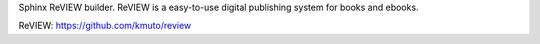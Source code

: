 Sphinx ReVIEW builder. ReVIEW is a easy-to-use digital publishing
system for books and ebooks.

ReVIEW: https://github.com/kmuto/review


